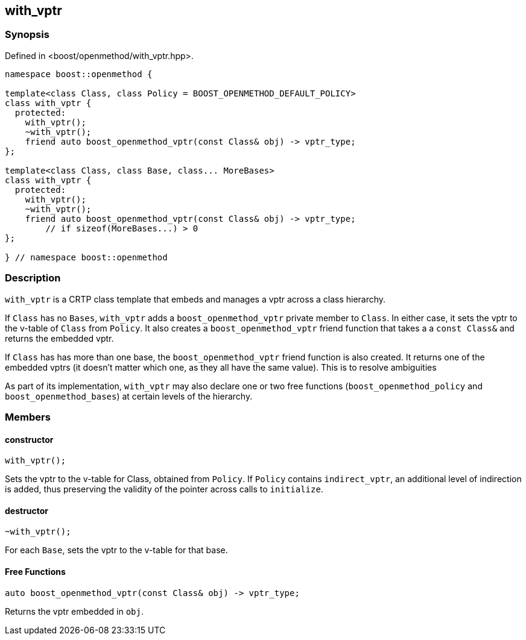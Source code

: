 
## with_vptr

### Synopsis

Defined in <boost/openmethod/with_vptr.hpp>.

```c++
namespace boost::openmethod {

template<class Class, class Policy = BOOST_OPENMETHOD_DEFAULT_POLICY>
class with_vptr {
  protected:
    with_vptr();
    ~with_vptr();
    friend auto boost_openmethod_vptr(const Class& obj) -> vptr_type;
};

template<class Class, class Base, class... MoreBases>
class with_vptr {
  protected:
    with_vptr();
    ~with_vptr();
    friend auto boost_openmethod_vptr(const Class& obj) -> vptr_type;
        // if sizeof(MoreBases...) > 0
};

} // namespace boost::openmethod
```

### Description

`with_vptr` is a CRTP class template that embeds and manages a vptr across a
class hierarchy.

If `Class` has no `Bases`, `with_vptr` adds a `boost_openmethod_vptr` private
member to `Class`. In either case, it sets the vptr to the v-table of `Class`
from `Policy`. It also creates a `boost_openmethod_vptr` friend function that
takes a a `const Class&` and returns the embedded vptr.

If `Class` has has more than one base, the `boost_openmethod_vptr` friend
function is also created. It returns one of the embedded vptrs (it doesn't
matter which one, as they all have the same value). This is to resolve
ambiguities

As part of its implementation, `with_vptr` may also declare one or two free
functions (`boost_openmethod_policy` and `boost_openmethod_bases`) at certain
levels of the hierarchy.

### Members

#### constructor

```c++
with_vptr();
```

Sets the vptr to the v-table for Class, obtained from `Policy`. If `Policy`
contains `indirect_vptr`, an additional level of indirection is added, thus
preserving the validity of the pointer across calls to `initialize`.


#### destructor

```c++
~with_vptr();
```

For each `Base`, sets the vptr to the v-table for that base.

#### Free Functions

```c++
auto boost_openmethod_vptr(const Class& obj) -> vptr_type;
```

Returns the vptr embedded in `obj`.
